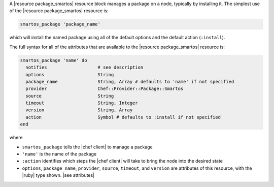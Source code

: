.. The contents of this file are included in multiple topics.
.. This file should not be changed in a way that hinders its ability to appear in multiple documentation sets.


A |resource package_smartos| resource block manages a package on a node, typically by installing it. The simplest use of the |resource package_smartos| resource is:

.. code-block:: ruby

   smartos_package 'package_name'

which will install the named package using all of the default options and the default action (``:install``).

The full syntax for all of the attributes that are available to the |resource package_smartos| resource is:

.. code-block:: ruby

   smartos_package 'name' do
     notifies                   # see description
     options                    String
     package_name               String, Array # defaults to 'name' if not specified
     provider                   Chef::Provider::Package::Smartos
     source                     String
     timeout                    String, Integer
     version                    String, Array
     action                     Symbol # defaults to :install if not specified
   end

where 

* ``smartos_package`` tells the |chef client| to manage a package
* ``'name'`` is the name of the package
* ``:action`` identifies which steps the |chef client| will take to bring the node into the desired state
* ``options``, ``package_name``, ``provider``, ``source``, ``timeout``, and ``version`` are attributes of this resource, with the |ruby| type shown. |see attributes|
